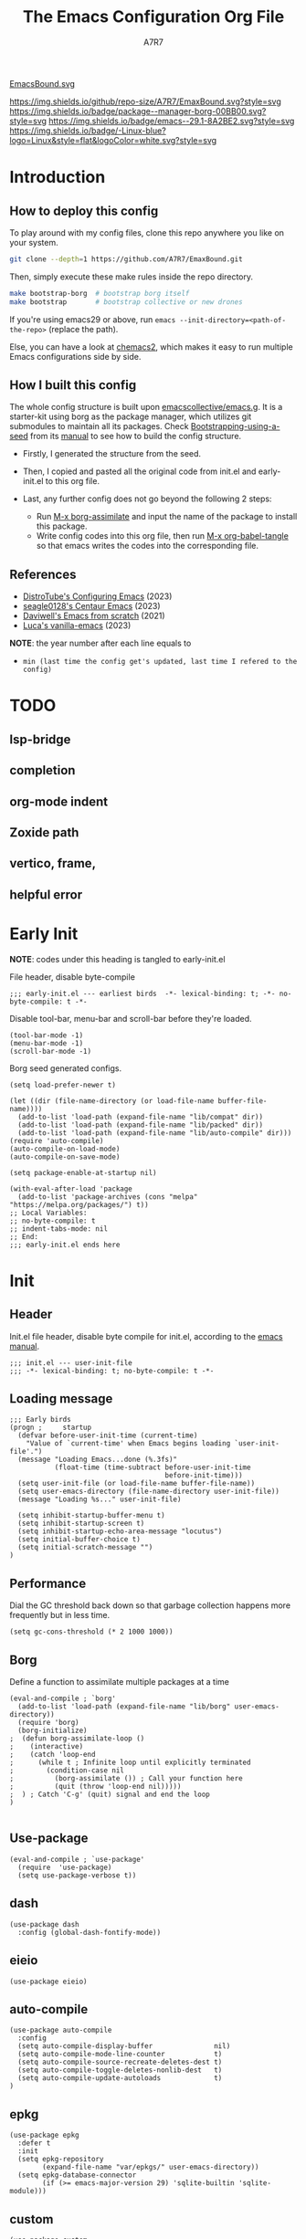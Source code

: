 :DOC-CONFIG:
# Tangle by default to init.el, which is the most common case
#+PROPERTY: header-args:elisp :tangle init.el :language elisp
#+PROPERTY: header-args:emacs-lisp :tangle init.el :language elisp
#+PROPERTY: header-args:mkdirp yes :comments no
#+STARTUP: fold
#+OPTIONS: toc:2
:END:

[[file:assets/EmacsBound.svg][EmacsBound.svg]]

[[https://img.shields.io/github/repo-size/A7R7/EmaxBound][https://img.shields.io/github/repo-size/A7R7/EmaxBound.svg?style=svg]]
[[https://github.com/emacscollective/borg][https://img.shields.io/badge/package--manager-borg-00BB00.svg?style=svg]]
[[https://www.gnu.org/software/emacs/][https://img.shields.io/badge/emacs--29.1-8A2BE2.svg?style=svg]]
[[https://img.shields.io/badge/-Linux-blue?logo=Linux&style=flat&logoColor=white][https://img.shields.io/badge/-Linux-blue?logo=Linux&style=flat&logoColor=white.svg?style=svg]]

#+TITLE: The Emacs Configuration Org File
#+AUTHOR: A7R7


* Introduction
** How to deploy this config
To play around with my config files, clone this repo anywhere you like on your system.
#+begin_src bash
git clone --depth=1 https://github.com/A7R7/EmaxBound.git
#+end_src

Then, simply execute these make rules inside the repo directory.
#+begin_src bash
make bootstrap-borg  # bootstrap borg itself
make bootstrap       # bootstrap collective or new drones
#+end_src

If you're using emacs29 or above, run ~emacs --init-directory=<path-of-the-repo>~ (replace the path).

Else, you can have a look at [[https://github.com/plexus/chemacs2][chemacs2]], which makes it easy to run multiple Emacs configurations side by side.

** How I built this config
The whole config structure is built upon [[https://github.com/emacscollective/emacs.g][emacscollective/emacs.g]]. It is a starter-kit using borg as the package manager, which utilizes git submodules to maintain all its packages.
Check [[https://emacsmirror.net/manual/borg/Bootstrapping-using-a-seed.html][Bootstrapping-using-a-seed]] from its [[https://emacsmirror.net/manual/borg/][manual]] to see how to build the config structure.

- Firstly, I generated the structure from the seed.
- Then, I copied and pasted all the original code from init.el and early-init.el to this org file.
- Last, any further config does not go beyond the following 2 steps:

  + Run [[elisp: borg-assimilate][M-x borg-assimilate]] and input the name of the package to install this package.
  + Write config codes into this org file, then run [[elisp:org-babel-tangle][M-x org-babel-tangle]] so that emacs writes the codes into the corresponding file.

** References
-  [[https://gitlab.com/dwt1/configuring-emacs][DistroTube's Configuring Emacs]] (2023)
-  [[https://github.com/seagle0128/.emacs.d][seagle0128's Centaur Emacs]] (2023)
-  [[https://github.com/daviwil/emacs-from-scratch][Daviwell's Emacs from scratch]] (2021)
-  [[https://github.com/lccambiaghi/vanilla-emacs][Luca's vanilla-emacs]] (2023)
*NOTE*: the year number after each line equals to
- =min (last time the config get's updated, last time I refered to the config)=
  
* TODO
** lsp-bridge
** completion
** org-mode indent
** Zoxide path
** vertico, frame, 
** helpful error
* Early Init
*NOTE*: codes under this heading is tangled to early-init.el

File header, disable byte-compile
#+begin_src elisp :tangle early-init.el
;;; early-init.el --- earliest birds  -*- lexical-binding: t; -*- no-byte-compile: t -*-
#+end_src

Disable tool-bar, menu-bar and scroll-bar before they're loaded.
#+begin_src elisp :tangle early-init.el
(tool-bar-mode -1)
(menu-bar-mode -1)
(scroll-bar-mode -1)
#+end_src

Borg seed generated configs.
#+begin_src elisp :tangle early-init.el
(setq load-prefer-newer t)

(let ((dir (file-name-directory (or load-file-name buffer-file-name))))
  (add-to-list 'load-path (expand-file-name "lib/compat" dir))
  (add-to-list 'load-path (expand-file-name "lib/packed" dir))
  (add-to-list 'load-path (expand-file-name "lib/auto-compile" dir)))
(require 'auto-compile)
(auto-compile-on-load-mode)
(auto-compile-on-save-mode)

(setq package-enable-at-startup nil)

(with-eval-after-load 'package
  (add-to-list 'package-archives (cons "melpa" "https://melpa.org/packages/") t))
;; Local Variables:
;; no-byte-compile: t
;; indent-tabs-mode: nil
;; End:
;;; early-init.el ends here
#+end_src

* Init
** Header
Init.el file header, disable byte compile for init.el, according to the [[https://www.gnu.org/software/emacs/manual/html_node/emacs/Init-File.html][emacs manual]].
#+begin_src elisp
;;; init.el --- user-init-file
;;; -*- lexical-binding: t; no-byte-compile: t -*-
#+end_src
** Loading message
#+begin_src elisp
;;; Early birds
(progn ;     startup
  (defvar before-user-init-time (current-time)
    "Value of `current-time' when Emacs begins loading `user-init-file'.")
  (message "Loading Emacs...done (%.3fs)"
           (float-time (time-subtract before-user-init-time
                                      before-init-time)))
  (setq user-init-file (or load-file-name buffer-file-name))
  (setq user-emacs-directory (file-name-directory user-init-file))
  (message "Loading %s..." user-init-file)

  (setq inhibit-startup-buffer-menu t)
  (setq inhibit-startup-screen t)
  (setq inhibit-startup-echo-area-message "locutus")
  (setq initial-buffer-choice t)
  (setq initial-scratch-message "")
)
#+end_src

** Performance
Dial the GC threshold back down so that garbage collection happens more frequently but in less time.
#+begin_src elisp
(setq gc-cons-threshold (* 2 1000 1000))
#+end_src

** Borg
Define a function to assimilate multiple packages at a time
#+begin_src elisp
(eval-and-compile ; `borg'
  (add-to-list 'load-path (expand-file-name "lib/borg" user-emacs-directory))
  (require 'borg)
  (borg-initialize)
;  (defun borg-assimilate-loop ()
;    (interactive)
;    (catch 'loop-end
;      (while t ; Infinite loop until explicitly terminated
;        (condition-case nil
;          (borg-assimilate ()) ; Call your function here
;          (quit (throw 'loop-end nil)))))
;  ) ; Catch 'C-g' (quit) signal and end the loop
)

#+end_src

** Use-package
#+begin_src elisp
(eval-and-compile ; `use-package'
  (require  'use-package)
  (setq use-package-verbose t))
#+end_src
** dash
#+begin_src elisp
(use-package dash
  :config (global-dash-fontify-mode))
#+end_src
** eieio
#+begin_src elisp
(use-package eieio)
#+end_src
** auto-compile
#+begin_src elisp
(use-package auto-compile
  :config
  (setq auto-compile-display-buffer               nil)
  (setq auto-compile-mode-line-counter            t)
  (setq auto-compile-source-recreate-deletes-dest t)
  (setq auto-compile-toggle-deletes-nonlib-dest   t)
  (setq auto-compile-update-autoloads             t)
)
#+end_src
** epkg
#+begin_src elisp
(use-package epkg
  :defer t
  :init
  (setq epkg-repository
        (expand-file-name "var/epkgs/" user-emacs-directory))
  (setq epkg-database-connector
        (if (>= emacs-major-version 29) 'sqlite-builtin 'sqlite-module)))
#+end_src
** custom
#+begin_src elisp
(use-package custom
  :no-require t
  :config
  (setq custom-file (expand-file-name "custom.el" user-emacs-directory))
  (when (file-exists-p custom-file)
    (load custom-file)))
#+end_src
** server
#+begin_src elisp
(use-package server
  :commands (server-running-p)
  :config (or (server-running-p) (server-mode)))
#+end_src
** elisp
#+begin_src elisp
(progn ;     startup
  (message "Loading early birds...done (%.3fs)"
           (float-time (time-subtract (current-time) before-user-init-time))))
#+end_src
** long tail
#+begin_src elisp
(use-package diff-hl
  :config
  (setq diff-hl-draw-borders nil)
  (global-diff-hl-mode)
  (add-hook 'magit-post-refresh-hook 'diff-hl-magit-post-refresh t))
#+end_src

#+begin_src elisp
(use-package diff-mode
  :defer t
  :config
  (when (>= emacs-major-version 27)
    (set-face-attribute 'diff-refine-changed nil :extend t)
    (set-face-attribute 'diff-refine-removed nil :extend t)
    (set-face-attribute 'diff-refine-added   nil :extend t)))
#+end_src

#+begin_src elisp
(use-package dired
  :defer t
  :config (setq dired-listing-switches "-alh"))
#+end_src

#+begin_src elisp
(use-package eldoc
  :when (version< "25" emacs-version)
  :config (global-eldoc-mode))
#+end_src

#+begin_src elisp
(use-package help
  :defer t
  :config (temp-buffer-resize-mode))
#+end_src

#+begin_src elisp
(progn ;    `isearch'
  (setq isearch-allow-scroll t))
#+end_src

#+begin_src elisp
(use-package lisp-mode
  :config
  (add-hook 'emacs-lisp-mode-hook 'outline-minor-mode)
  (add-hook 'emacs-lisp-mode-hook 'reveal-mode)
  (defun indent-spaces-mode ()
    (setq indent-tabs-mode nil))
  (add-hook 'lisp-interaction-mode-hook 'indent-spaces-mode))
#+end_src

#+begin_src elisp
(use-package magit
  :defer t
  :commands (magit-add-section-hook)
  :config
  (magit-add-section-hook 'magit-status-sections-hook
                          'magit-insert-modules
                          'magit-insert-stashes
                          'append))
#+end_src

#+begin_src elisp
(use-package man
  :defer t
  :config (setq Man-width 80))
#+end_src

#+begin_src elisp
(use-package paren
  :config (show-paren-mode))
#+end_src

#+begin_src elisp
(use-package prog-mode
  :config (global-prettify-symbols-mode)
  (defun indicate-buffer-boundaries-left ()
    (setq indicate-buffer-boundaries 'left))
  (add-hook 'prog-mode-hook 'indicate-buffer-boundaries-left))
#+end_src

#+begin_src elisp
(use-package recentf
  :demand t
  :config (add-to-list 'recentf-exclude "^/\\(?:ssh\\|su\\|sudo\\)?x?:"))
#+end_src

#+begin_src elisp
(use-package savehist
  :config (savehist-mode))
#+end_src

#+begin_src elisp
(use-package saveplace
  :when (version< "25" emacs-version)
  :config (save-place-mode))
#+end_src

#+begin_src elisp
(use-package simple
  :config (column-number-mode))
#+end_src

#+begin_src elisp
(use-package smerge-mode
  :defer t
  :config
  (when (>= emacs-major-version 27)
    (set-face-attribute 'smerge-refined-removed nil :extend t)
    (set-face-attribute 'smerge-refined-added   nil :extend t)))
#+end_src

#+begin_src elisp
(progn ;    `text-mode'
  (add-hook 'text-mode-hook 'indicate-buffer-boundaries-left))
#+end_src

#+begin_src elisp
(use-package tramp
  :defer t
  :config
  (add-to-list 'tramp-default-proxies-alist '(nil "\\`root\\'" "/ssh:%h:"))
  (add-to-list 'tramp-default-proxies-alist '("localhost" nil nil))
  (add-to-list 'tramp-default-proxies-alist
               (list (regexp-quote (system-name)) nil nil))
  (setq vc-ignore-dir-regexp
        (format "\\(%s\\)\\|\\(%s\\)"
                vc-ignore-dir-regexp
                tramp-file-name-regexp)))
#+end_src

#+begin_src elisp
(use-package tramp-sh
  :defer t
  :config (cl-pushnew 'tramp-own-remote-path tramp-remote-path))
#+end_src

** Tequila worms
#+begin_src elisp
(progn ;     startup
  (message "Loading %s...done (%.3fs)" user-init-file
           (float-time (time-subtract (current-time)
                                      before-user-init-time)))
  (add-hook 'after-init-hook
            (lambda ()
              (message
               "Loading %s...done (%.3fs) [after-init]" user-init-file
               (float-time (time-subtract (current-time)
                                          before-user-init-time))))
            t))

(progn ;     personalize
  (let ((file (expand-file-name (concat (user-real-login-name) ".el")
                                user-emacs-directory)))
    (when (file-exists-p file)
      (load file))))

;; Local Variables:
;; indent-tabs-mode: nil
;; End:
;;; init.el ends here
#+end_src
* UI Configs
** Basics
** Fonts

Defining the various fonts that Emacs will use.
#+begin_src elisp
(set-face-attribute 'default nil
  :font "JetBrainsMono Nerd Font"
  :height 150
  :weight 'medium)
(set-face-attribute 'variable-pitch nil
  :font "Ubuntu Nerd Font"
  :height 160
  :weight 'medium)
(set-face-attribute 'fixed-pitch nil
  :font "JetBrainsMono Nerd Font"
  :height 150
  :weight 'medium)



#+end_src

Makes commented text and keywords italics. Working in emacsclient but not emacs.
#+begin_src elisp
(set-face-attribute 'font-lock-comment-face nil
  :slant 'italic)
(set-face-attribute 'font-lock-keyword-face nil
  :slant 'italic)
#+end_src

Uncomment the following line if line spacing needs adjusting.
#+begin_src elisp
(setq-default line-spacing 0.12)
#+end_src

*** Zooming In/Out
You can use the bindings CTRL plus =/- for zooming in/out.  You can also use CTRL plus the mouse wheel for zooming in/out.

#+begin_src elisp
 (use-package emacs
   :init 
     (global-set-key (kbd "C-=")            'text-scale-increase)
     (global-set-key (kbd "C--")            'text-scale-decrease)
     (global-set-key (kbd "<C-wheel-up>")   'text-scale-increase)
     (global-set-key (kbd "<C-wheel-down>") 'text-scale-decrease)
 )
#+end_src

** Icons
*** All-the-icons
[[https://github.com/domtronn/all-the-icons.el][All-the-icons]] is an icon set that can be used with dashboard, dired, ibuffer and other Emacs programs.

#+begin_src emacs-lisp
(use-package all-the-icons
  :ensure t
  :if (display-graphic-p))

;(use-package all-the-icons-dired
;  :hook (dired-mode . (lambda () (all-the-icons-dired-mode t))))
#+end_src

*NOTE*: In order for the icons to work it is very important that you install the Resource Fonts included in this package. Run [[elisp:all-the-icons-install-fonts][M-x all-the-icons-install-fonts]] to install necessary icons.

*** Nerd-icons
[[https://github.com/rainstormstudio/nerd-icons.el][Nerd-icons]] is a library for easily using Nerd Font icons inside Emacs, an alternative to all-the-icons.
Run [[elisp:nerd-icons-install-fonts][M-x nerd-icons-install-fonts]] to install =Symbols Nerd Fonts Mono= for you.
#+begin_src elisp
(use-package nerd-icons
  ;; :custom
  ;; The Nerd Font you want to use in GUI
  ;; "Symbols Nerd Font Mono" is the default and is recommended
  ;; but you can use any other Nerd Font if you want
  ;; (nerd-icons-font-family "Symbols Nerd Font Mono")
)
#+end_src

** Theme
[[https://github.com/hlissner/emacs-doom-themes][Doom-themes]] is a great set of themes with a lot of variety and support for many different Emacs modes. Taking a look at the [[https://github.com/hlissner/emacs-doom-themes/tree/screenshots][screenshots]] might help you decide which one you like best.  You can also run =M-x counsel-load-theme= to choose between them easily.
#+begin_src elisp
(use-package doom-themes
  :init
  (load-theme 'doom-ayu-mirage t))
#+end_src

** Transparency
Set background alpha to 5%
#+begin_src elisp
(set-frame-parameter nil 'alpha-background 95)
(add-to-list 'default-frame-alist '(alpha-background . 95))
#+end_src
** Modeline
[[https://github.com/seagle0128/doom-modeline][Doom-modeline]] is a very attractive and rich (yet still minimal) mode line configuration for Emacs.  The default configuration is quite good but you can check out the [[https://github.com/seagle0128/doom-modeline#customize][configuration options]] for more things you can enable or disable.

#+begin_src elisp
(use-package doom-modeline
  :init (doom-modeline-mode 1)
  :custom ((doom-modeline-height 15)))
#+end_src

*NOTE1*: [[Nerd-icons]] are necessary. Run [[elisp:nerd-icons-install-fonts][M-x nerd-icons-install-fonts]] to install the resource fonts.

*NOTE2:* [[All-the-icons]] hasn't been supported since 4.0.0. If you prefer all-the-icons, please use release 3.4.0, then run [[elisp:all-the-icons-install-fonts][M-x all-the-icons-install-fonts]] to install necessary icons.

** Dashboard
Dashboard is an extensible startup screen showing you recent files, bookmarks, agenda items and an Emacs banner.
#+begin_src elisp
(use-package dashboard
:init
  (setq initial-buffer-choice 'dashboard-open)
  (setq dashboard-set-heading-icons t)
  (setq dashboard-set-file-icons t)
  ;; (setq dashboard-banner-logo-title "Also try NeoVim!")
  ;; show Dashboard in frames created with emacsclient -c
  (setq initial-buffer-choice (lambda () (get-buffer-create "*dashboard*")))
  ;;(setq dashboard-startup-banner 'logo) ;; use standard emacs logo as banner
  (setq dashboard-startup-banner (concat user-emacs-directory "assets/EmacsBound.svg"))  ;; use custom image as banner
  (setq dashboard-center-content t) ;; set to 't' for centered content

  (setq dashboard-items '(
        (recents . 5)
        (agenda . 5 )
        (bookmarks . 3)
        (projects . 3)
        (registers . 3)
  ))

  ;; (dashboard-modify-heading-icons '((recents . "file-text") (bookmarks . "book")))
:config
  (dashboard-setup-startup-hook)
)
#+end_src

** Diminish
This package implements hiding or abbreviation of the modeline displays (lighters) of minor-modes.  With this package installed, you can add ':diminish' to any use-package block to hide that particular mode in the modeline.

#+begin_src elisp
(use-package diminish)

#+end_src

** Tabs
#+begin_src elisp
  (use-package centaur-tabs
    :hook
      (emacs-startup . centaur-tabs-mode)
    :init
      (setq centaur-tabs-set-icons t
	    centaur-tabs-set-modified-marker t
	    centaur-tabs-modified-marker "M"
	    centaur-tabs-cycle-scope 'tabs
	    centaur-tabs-set-close-button nil
	    centaur-tabs-enable-ido-completion nil)
    :config
      (centaur-tabs-mode t)
      ;; (centaur-tabs-headline-match)
      (centaur-tabs-group-by-projectile-project)
  )
#+end_src
* Kbd Configs
** Evil
*** Evil mode
The famous evil that make you look evil.
#+begin_src elisp
  (use-package evil
    :init
      (setq evil-want-integration t) ;; t by default
      (setq evil-want-keybinding nil)
      (setq evil-vsplit-window-right t)
      (setq evil-split-window-below t)
      (setq evil-want-minibuffer t) ;; use evil in minibuffer!
    :config
      (evil-mode 1)
        ;; Use visual line motions even outside of visual-line-mode buffers
      (evil-global-set-key 'motion "j" 'evil-next-visual-line)
      (evil-global-set-key 'motion "k" 'evil-previous-visual-line)
      (evil-set-initial-state 'messages-buffer-mode 'normal)
      (evil-set-initial-state 'dashboard-mode 'normal)
  )
#+end_src

*** Evil collection
[[https://github.com/emacs-evil/evil-collection][evil-collection]] automatically configures various Emacs modes with Vi-like keybindings.

#+begin_src elisp
(use-package evil-collection
  ;; :demand t
  :after evil
  :config
  ;(setq evil-collection-mode-list '(dashboard dired ibuffer))
  (evil-collection-init))

(use-package evil-tutor
  :demand t)

(use-package emacs
  :config (setq ring-bell-function #'ignore)
)
#+end_src
** General
[[https://github.com/noctuid/general.el][General]] provides a more convenient method for binding keys in emacs
(for both evil and non-evil users).

*Note*: byte compile init.el will lead to function created by general-create-definer failed to work. See [[Header]].
#+begin_src elisp
  ;; Make ESC quit prompts
  (global-set-key (kbd "<escape>") 'keyboard-escape-quit)

  (use-package general
  :after evil
  :config
    ;; (general-evil-setup)
    ;; set up 'SPC' as the global leader key
    (general-create-definer bind-leader-to
      :states '(normal insert visual emacs)
      :keymaps 'override
      :prefix "SPC" ;; set leader
      :global-prefix "M-SPC") ;; access leader in insert mode
    (bind-leader-to
	"b"  '(:ignore t                          :wk "Buffer ")
	"bb" '(switch-to-buffer                   :wk "Switch ")
	"bd" '(kill-this-buffer                   :wk "Delete ")
	"bp" '(previous-buffer                    :wk "Prev ")
	"bn" '(next-buffer                        :wk "Next ")
	"["  '(previous-buffer                    :wk "Prev Buffer ")
	"]"  '(next-buffer                        :wk "Next Buffer ")
	"br" '(revert-buffer                      :wk "Reload 󰑓")

        "TAB" '(:ignore t                         :wk "Tab 󰓩")
        "TABp" '(tab-previous                      :wk "Prev ")
        "TABn" '(tab-next                          :wk "Next ")
	"{"  '(tab-previous                       :wk "Prev Tab ")
	"}"  '(tab-next                           :wk "Next Tab ")

	"w"  '(:ignore t                          :wk "Window ")
	"wd" '(delete-window                      :wk "Delete ")
	"wv" '(split-window-vertically            :wk "Split V 󰤼")
	"wh" '(split-window-horizontally          :wk "Split H 󰤻")
	"wh" '(evil-window-left                   :wk "Focus H ")
	"wj" '(evil-window-down                   :wk "Focus J ")
	"wk" '(evil-window-up                     :wk "Focus K ")
	"wl" '(evil-window-right                  :wk "Focus L ")

	"B"  '(:ignore t                          :wk "Borg 󰏗")
	"Ba" '(borg-assimilate                    :wk "Assimilate 󱧕")
	"Bb" '(borg-build                         :wk "Build 󱇝")
	"Bc" '(borg-clone                         :wk "Clone ")
	"Br" '(borg-remove                        :wk "Remove 󱧖")

	"t"  '(:ignore t                          :wk "Toggle 󰨚")
	"e"  '(dirvish-side                       :wk "Dirvish 󰙅")

	"q"  '(:ignore t                          :wk "Quit  ")
	;"qe" '(save-buffers-kill-emacs             :wk "Quit Emacs ")
	"qq" '(save-buffers-kill-terminal         :wk "Quit Emacs ")
    )
  )
#+end_src

** Which-key
[[https://github.com/justbur/emacs-which-key][Which-key]] is a minor mode for Emacs that displays the key bindings following your currently entered incomplete command (a prefix) in a popup.
#+begin_src elisp
(use-package which-key
  :init
  (setq
    which-key-side-window-location 'bottom
    which-key-sort-order #'which-key-key-order-alpha
    which-key-sort-uppercase-first nil
    which-key-add-column-padding 1
    which-key-max-display-columns nil
    which-key-min-display-lines 6
    which-key-side-window-slot -10
    which-key-side-window-max-height 0.25
    which-key-idle-delay 0.8
    which-key-idle-secondary-delay 0.03
    which-key-max-description-length 25
    which-key-allow-imprecise-window-fit t
    which-key-separator " → "
  )
  (which-key-mode 1)
)
#+end_src

* The Org of Emacs
** Org UI
*** Headings & Levels
#+begin_src elisp
  (use-package org
    :config
    (set-face-attribute 'org-level-1 nil :family "Cantarell" :height 1.5 :bold t)
    (set-face-attribute 'org-level-2 nil :family "Cantarell" :height 1.25 :bold t)
    (set-face-attribute 'org-level-3 nil :family "Cantarell" :height 1.1 :bold t)
    (set-face-attribute 'org-level-4 nil :family "Cantarell" :height 1.05 :bold t)
    (set-face-attribute 'org-level-5 nil :family "Cantarell" :height 1.05 :bold t)
    (set-face-attribute 'org-level-6 nil :family "Cantarell" :height 1.05 :bold t)
    (set-face-attribute 'org-document-title nil :family "Cantarell" :height 1.75 :bold t)
    (setq org-adapt-indentation t)
    (setq org-indent-indentation-per-level 1)
  )
#+end_src
*** Superstar
#+begin_src elisp
  (use-package org-superstar
  :hook (org-mode . org-superstar-mode)
  :init
    (setq
      ;;org-superstar-headline-bullets-list '("✖" "✚" "◉" "○" "▶")
      org-superstar-special-todo-items t
      org-ellipsis "  "
    )
  )
#+end_src
*** Highlight TODO
#+begin_src elisp
  (use-package hl-todo
    :init
    (hl-todo-mode)
  )
#+end_src
*** Fancy-priorities
#+begin_src elisp
  (use-package org-fancy-priorities)
#+end_src
*** Org-appear
Automatically disaply emphasis markers and links when the cursor is on them.
#+begin_src emacs-lisp
(use-package org-appear
  :hook (org-mode . org-appear-mode)
  :init
  (setq org-appear-autoemphasis  t)
  ;(get it?) (setq org-appear-autolinks t)
  (setq org-appear-autosubmarkers t)
)
#+end_src

** Evil-org
#+begin_src elisp
(use-package evil-org)
#+end_src
** Roam
#+begin_src elisp
(use-package org-roam
:after org
:init
  (setq org-roam-directory (file-truename "~/roam"))
  (setq org-roam-v2-ack t)
)
#+end_src
** GTD
** Pandoc
#+begin_src elisp
;; (use-package org-pandoc)
#+end_src

** Packages
- [[evil-org]] if [[doom-module::editor evil]]
- [[htmlize]]
- [[jupyter]] if [[doom-module:+jupyter]]
- [[ob-ammonite]] if [[doom-module::lang scala]]
- [[ob-async]]
- [[ob-crystal]] if [[doom-module::lang crystal]]
- [[ob-go]] if [[doom-module::lang go]]
- [[ob-ipython]] if [[doom-module:+ipython]]
- [[ob-nim]] if [[doom-module::lang nim]]
- [[ob-racket]] if [[doom-module::lang racket]]
- [[ob-restclient]] if [[doom-module::lang rest]]
- [[ob-rust]] if [[doom-module::lang rust]]
- [[org-contacts]] if [[doom-module:+contacts]]
- [[org-cliplink]]
- [[org-download]] if [[doom-module:+dragndrop]]
- [[orgit]]
- [[org-noter]] if [[doom-module:+noter]]
- [[org-pdftools]] if [[doom-module::tools pdf]]
- [[org-plus-contrib]]
- [[org-passwords]] if [[doom-module:+passwords]]
- [[org-pomodoro]] if [[doom-module:+pomodoro]]
- [[org-roam]] (v1) if [[doom-module:+roam]]
- [[org-roam]] (v2) if [[doom-module:+roam2]]
- [[org-yt]]
- [[ox-clip]]
- [[ox-hugo]] if [[doom-module:+hugo]]
- [[ox-pandoc]] if [[doom-module:+pandoc]]
- [[ox-rst]] if [[doom-module::lang rst]]
- [[toc-org]]
- if [[doom-module:+gnuplot]]
  - [[doom-package:gnuplot]]
  - [[doom-package:gnuplot-mode]]
- if [[doom-module:+present]]
  - [[doom-package:centered-window]]
  - [[doom-package:org-tree-slide]]
  - [[doom-package:org-re-reveal]]
- if [[doom-module:+pretty]]
  - [[doom-package:org-superstar]]
  - [[doom-package:org-fancy-priorities]]
    
* LSP & Completion
** Vertico
[[https://github.com/minad/vertico#extensions][Vertico]] provides a performant and minimalistic vertical completion UI based on the default completion system. 
#+begin_src elisp
(use-package vertico
  :init
  (vertico-mode)

  ;; Different scroll margin
  ;; (setq vertico-scroll-margin 0)

  ;; Show more candidates
  ;; (setq vertico-count 20)

  ;; Grow and shrink the Vertico minibuffer
  ;; (setq vertico-resize t)

  ;; Optionally enable cycling for `vertico-next' and `vertico-previous'.
  ;; (setq vertico-cycle t)
  )

;; Persist history over Emacs restarts. Vertico sorts by history position.
(use-package savehist
  :init
  (savehist-mode))

;; A few more useful configurations...
(use-package emacs
  :init
  ;; Add prompt indicator to `completing-read-multiple'.
  ;; We display [CRM<separator>], e.g., [CRM,] if the separator is a comma.
  (defun crm-indicator (args)
    (cons (format "[CRM%s] %s"
                  (replace-regexp-in-string
                   "\\`\\[.*?]\\*\\|\\[.*?]\\*\\'" ""
                   crm-separator)
                  (car args))
          (cdr args)))
  (advice-add #'completing-read-multiple :filter-args #'crm-indicator)

  ;; Do not allow the cursor in the minibuffer prompt
  (setq minibuffer-prompt-properties
        '(read-only t cursor-intangible t face minibuffer-prompt))
  (add-hook 'minibuffer-setup-hook #'cursor-intangible-mode)

  ;; Emacs 28: Hide commands in M-x which do not work in the current mode.
  ;; Vertico commands are hidden in normal buffers.
  ;; (setq read-extended-command-predicate
  ;;       #'command-completion-default-include-p)

  ;; Enable recursive minibuffers
  (setq enable-recursive-minibuffers t))
#+end_src
** Consult
[[https://github.com/minad/consult][Consult]] provides search and navigation commands based on the Emacs completion function completing-read.
#+begin_src elisp
(use-package consult
  ;; Replace bindings. Lazily loaded due by `use-package'.
  :bind (;; C-c bindings in `mode-specific-map'
         ("C-c M-x" . consult-mode-command)
         ("C-c h" . consult-history)
         ("C-c k" . consult-kmacro)
         ("C-c m" . consult-man)
         ("C-c i" . consult-info)
         ([remap Info-search] . consult-info)
         ;; C-x bindings in `ctl-x-map'
         ("C-x M-:" . consult-complex-command)     ;; orig. repeat-complex-command
         ("C-x b" . consult-buffer)                ;; orig. switch-to-buffer
         ("C-x 4 b" . consult-buffer-other-window) ;; orig. switch-to-buffer-other-window
         ("C-x 5 b" . consult-buffer-other-frame)  ;; orig. switch-to-buffer-other-frame
         ("C-x r b" . consult-bookmark)            ;; orig. bookmark-jump
         ("C-x p b" . consult-project-buffer)      ;; orig. project-switch-to-buffer
         ;; Custom M-# bindings for fast register access
         ("M-#" . consult-register-load)
         ("M-'" . consult-register-store)          ;; orig. abbrev-prefix-mark (unrelated)
         ("C-M-#" . consult-register)
         ;; Other custom bindings
         ("M-y" . consult-yank-pop)                ;; orig. yank-pop
         ;; M-g bindings in `goto-map'
         ("M-g e" . consult-compile-error)
         ("M-g f" . consult-flymake)               ;; Alternative: consult-flycheck
         ("M-g g" . consult-goto-line)             ;; orig. goto-line
         ("M-g M-g" . consult-goto-line)           ;; orig. goto-line
         ("M-g o" . consult-outline)               ;; Alternative: consult-org-heading
         ("M-g m" . consult-mark)
         ("M-g k" . consult-global-mark)
         ("M-g i" . consult-imenu)
         ("M-g I" . consult-imenu-multi)
         ;; M-s bindings in `search-map'
         ("M-s d" . consult-find)
         ("M-s D" . consult-locate)
         ("M-s g" . consult-grep)
         ("M-s G" . consult-git-grep)
         ("M-s r" . consult-ripgrep)
         ("M-s l" . consult-line)
         ("M-s L" . consult-line-multi)
         ("M-s k" . consult-keep-lines)
         ("M-s u" . consult-focus-lines)
         ;; Isearch integration
         ("M-s e" . consult-isearch-history)
         :map isearch-mode-map
         ("M-e" . consult-isearch-history)         ;; orig. isearch-edit-string
         ("M-s e" . consult-isearch-history)       ;; orig. isearch-edit-string
         ("M-s l" . consult-line)                  ;; needed by consult-line to detect isearch
         ("M-s L" . consult-line-multi)            ;; needed by consult-line to detect isearch
         ;; Minibuffer history
         :map minibuffer-local-map
         ("M-s" . consult-history)                 ;; orig. next-matching-history-element
         ("M-r" . consult-history))                ;; orig. previous-matching-history-element

  ;; Enable automatic preview at point in the *Completions* buffer. This is
  ;; relevant when you use the default completion UI.
  :hook (completion-list-mode . consult-preview-at-point-mode)

  ;; The :init configuration is always executed (Not lazy)
  :init

  ;; Optionally configure the register formatting. This improves the register
  ;; preview for `consult-register', `consult-register-load',
  ;; `consult-register-store' and the Emacs built-ins.
  (setq register-preview-delay 0.5
        register-preview-function #'consult-register-format)

  ;; Optionally tweak the register preview window.
  ;; This adds thin lines, sorting and hides the mode line of the window.
  (advice-add #'register-preview :override #'consult-register-window)

  ;; Use Consult to select xref locations with preview
  (setq xref-show-xrefs-function #'consult-xref
        xref-show-definitions-function #'consult-xref)

  ;; Configure other variables and modes in the :config section,
  ;; after lazily loading the package.
  :config

  ;; Optionally configure preview. The default value
  ;; is 'any, such that any key triggers the preview.
  ;; (setq consult-preview-key 'any)
  ;; (setq consult-preview-key "M-.")
  ;; (setq consult-preview-key '("S-<down>" "S-<up>"))
  ;; For some commands and buffer sources it is useful to configure the
  ;; :preview-key on a per-command basis using the `consult-customize' macro.
  (consult-customize
   consult-theme :preview-key '(:debounce 0.2 any)
   consult-ripgrep consult-git-grep consult-grep
   consult-bookmark consult-recent-file consult-xref
   consult--source-bookmark consult--source-file-register
   consult--source-recent-file consult--source-project-recent-file
   ;; :preview-key "M-."
   :preview-key '(:debounce 0.4 any))

  ;; Optionally configure the narrowing key.
  ;; Both < and C-+ work reasonably well.
  (setq consult-narrow-key "<") ;; "C-+"

  ;; Optionally make narrowing help available in the minibuffer.
  ;; You may want to use `embark-prefix-help-command' or which-key instead.
  ;; (define-key consult-narrow-map (vconcat consult-narrow-key "?") #'consult-narrow-help)

  ;; By default `consult-project-function' uses `project-root' from project.el.
  ;; Optionally configure a different project root function.
  ;;;; 1. project.el (the default)
  ;; (setq consult-project-function #'consult--default-project--function)
  ;;;; 2. vc.el (vc-root-dir)
  ;; (setq consult-project-function (lambda (_) (vc-root-dir)))
  ;;;; 3. locate-dominating-file
  ;; (setq consult-project-function (lambda (_) (locate-dominating-file "." ".git")))
  ;;;; 4. projectile.el (projectile-project-root)
  ;; (autoload 'projectile-project-root "projectile")
  ;; (setq consult-project-function (lambda (_) (projectile-project-root)))
  ;;;; 5. No project support
  ;; (setq consult-project-function nil)
)
#+end_src
** YASnippet
[[https://github.com/joaotavora/yasnippet][YASnippet]] is a template system for Emacs. It allows you to type an abbreviation and automatically expand it into function templates.
#+begin_src elisp
(use-package yasnippet
  :init
  (yas-global-mode 1)
)
#+end_src
** LSP-bridge
[[https://github.com/manateelazycat/lsp-bridge][lsp-bridge]] builds a high-speed cache between Emacs and the LSP server.
#+begin_src elisp
(use-package lsp-bridge
  :init
  (global-lsp-bridge-mode)
)
#+end_src
** UI
*** Posframe
*** Vertico-posframe
[[https://github.com/tumashu/vertico-posframe][Vertico-posframe]] is an vertico extension, which lets vertico use posframe to show its candidate menu.
** Copilot
https://github.com/zerolfx/copilot.el
* elisp
- [[doom-package:buttercup]]
- [[doom-package:elisp-def]]
- [[doom-package:elisp-demos]]
- [[doom-package:flycheck-cask]] if [[doom-module::checkers syntax]]
- [[doom-package:flycheck-package]] if [[doom-module::checkers syntax]]
- [[doom-package:highlight-quoted]]
- [[doom-package:macrostep]]
- [[doom-package:overseer]]
* Utilities
** Dirvish
Dropin replacement for dired.
#+begin_src elisp
    (use-package dirvish
      :init
      (dirvish-override-dired-mode)
      :custom
      (dirvish-quick-access-entries ; It's a custom option, `setq' won't work
       '(("h" "~/"                          "Home")
	 ("d" "~/Downloads/"                "Downloads")
	 ("m" "/mnt/"                       "Drives")
	 ("t" "~/.local/share/Trash/files/" "TrashCan")))
      :config
      ;; (dirvish-peek-mode) ; Preview files in minibuffer
      ;; (dirvish-side-follow-mode) ; similar to `treemacs-follow-mode'
      (setq dirvish-mode-line-format
	    '(:left (sort symlink) :right (omit yank index)))
      (setq dirvish-attributes
	    '(all-the-icons file-time file-size collapse subtree-state vc-state git-msg))
      (setq delete-by-moving-to-trash t)
      (setq dired-listing-switches
	    "-l --almost-all --human-readable --group-directories-first --no-group")
      :bind ; Bind `dirvish|dirvish-side|dirvish-dwim' as you see fit
      (("C-c f" . dirvish-fd)
       :map dirvish-mode-map ; Dirvish inherits `dired-mode-map'
       ("a"   . dirvish-quick-access)
       ("f"   . dirvish-file-info-menu)
       ("y"   . dirvish-yank-menu)
       ("N"   . dirvish-narrow)
       ("^"   . dirvish-history-last)
       ("h"   . dirvish-history-jump) ; remapped `describe-mode'
       ("s"   . dirvish-quicksort)    ; remapped `dired-sort-toggle-or-edit'
       ("v"   . dirvish-vc-menu)      ; remapped `dired-view-file'
       ("TAB" . dirvish-subtree-toggle)
       ("M-f" . dirvish-history-go-forward)
       ("M-b" . dirvish-history-go-backward)
       ("M-l" . dirvish-ls-switches-menu)
       ("M-m" . dirvish-mark-menu)
       ("M-t" . dirvish-layout-toggle)
       ("M-s" . dirvish-setup-menu)
       ("M-e" . dirvish-emerge-menu)
       ("M-j" . dirvish-fd-jump))
  )
#+end_src
#+begin_src elisp
  (use-package diredfl
    :hook
    ((dired-mode . diredfl-mode)
     ;; highlight parent and directory preview as well
     (dirvish-directory-view-mode . diredfl-mode))
    :config
    (set-face-attribute 'diredfl-dir-name nil :bold t)
  )
#+end_src
** Helpful

[[https://github.com/Wilfred/helpful][Helpful]] adds a lot of very helpful information to Emacs' =describe-= command buffers.
For example, if you use =describe-function=, you will not only get the documentation about the function,
you will also see the source code of the function and where it gets used in other places in the Emacs configuration.
It is very useful for figuring out how things work in Emacs.

#+begin_src elisp
(use-package helpful
  :commands (helpful-callable helpful-variable helpful-command helpful-key)
  :custom
  (counsel-describe-function-function #'helpful-callable)
  (counsel-describe-variable-function #'helpful-variable)
  :bind
  ([remap describe-function] . counsel-describe-function)
  ([remap describe-command] . helpful-command)
  ([remap describe-variable] . counsel-describe-variable)
  ([remap describe-key] . helpful-key))
#+end_src

* Libraries
** S
[[https://github.com/magnars/s.el][S]] is the long lost Emacs string manipulation library.

** F
[[https://github.com/rejeep/f.el][F]] is a modern API for working with files and directories in Emacs.

** Annalist
[[https://github.com/noctuid/annalist.el][annalist.el]] is a library that can be used to record information and later print that information using org-mode headings and tables. It allows defining different types of things that can be recorded (e.g. keybindings, settings, hooks, and advice) and supports custom filtering, sorting, and formatting. annalist is primarily intended for use in other packages like general and evil-collection, but it can also be used directly in a user’s configuration.
** Shrink path
[[https://github.com/zbelial/shrink-path.el][Shrink path]] is a small utility functions that allow for fish-style trunctated directories in eshell and for example modeline.
#+begin_src elisp
(use-package shrink-path :demand t)
#+end_src

* EAF
[[https://github.com/emacs-eaf/emacs-application-framework][EAF]] is an extensible framework that revolutionizes the graphical capabilities of Emacs.
#+begin_src elisp
(use-package eaf
;; :load-path "~/.emacs.d/site-lisp/emacs-application-framework"
:custom
  ; See https://github.com/emacs-eaf/emacs-application-framework/wiki/Customization
  (eaf-browser-continue-where-left-off t)
  (eaf-browser-enable-adblocker t)
  (browse-url-browser-function 'eaf-open-browser)
:config
  (defalias 'browse-web #'eaf-open-browser)
  ;; (eaf-bind-key scroll_up "C-n" eaf-pdf-viewer-keybinding)
  ;; (eaf-bind-key scroll_down "C-p" eaf-pdf-viewer-keybinding)
  ;; (eaf-bind-key take_photo "p" eaf-camera-keybinding)
  ;; (eaf-bind-key nil "M-q" eaf-browser-keybinding)
  (setq confirm-kill-processes nil)
) ;; unbind, see more in the Wiki
#+end_src

#+begin_src elisp
;; (use-package eaf-browser)       ;;M-x eaf-file-browser-qrcode
(use-package eaf-git)       ;;M-x eaf-file-browser-qrcode
(use-package eaf-file-manager)  ;;M-x eaf-open-in-file-manager
(use-package eaf-pdf-viewer)
#+end_src


